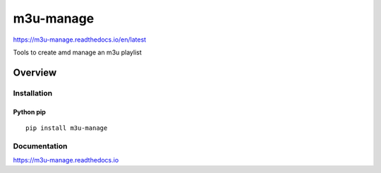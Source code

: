 m3u-manage
=============

https://m3u-manage.readthedocs.io/en/latest

Tools to create amd manage an m3u playlist

.. image:: https://img.shields.io/github/stars/iandennismiller/m3u-manage.svg?style=social&label=GitHub
    :target: https://github.com/iandennismiller/m3u-manage

.. image:: https://img.shields.io/pypi/v/m3u-manage.svg
    :target: https://pypi.python.org/pypi/m3u-manage

.. image:: https://readthedocs.org/projects/m3u-manage/badge/?version=latest
    :target: http://m3u-manage.readthedocs.io/en/latest/?badge=latest
    :alt: Documentation Status

.. image:: https://travis-ci.org/iandennismiller/m3u-manage.svg?branch=master
    :target: https://travis-ci.org/iandennismiller/m3u-manage

Overview
--------

Installation
^^^^^^^^^^^^

Python pip
~~~~~~~~~~

::

    pip install m3u-manage

Documentation
^^^^^^^^^^^^^

https://m3u-manage.readthedocs.io
